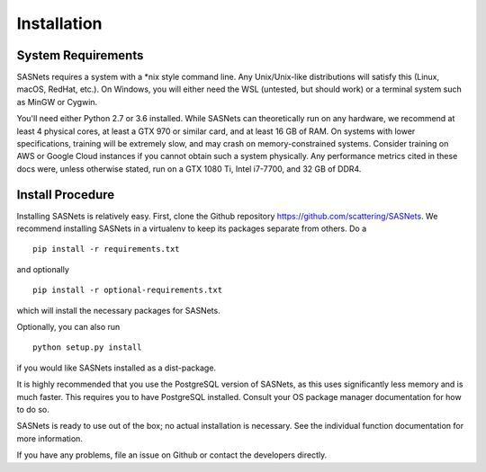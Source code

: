 ************
Installation
************

System Requirements
^^^^^^^^^^^^^^^^^^^
SASNets requires a system with a *nix style command line. Any Unix/Unix-like distributions will satisfy this (Linux, macOS, RedHat, etc.). On Windows, you will either need the WSL (untested, but should work) or a terminal system such as MinGW or Cygwin.

You'll need either Python 2.7 or 3.6 installed. While SASNets can theoretically run on any hardware, we recommend at least 4 physical cores, at least a GTX 970 or similar card, and at least 16 GB of RAM. On systems with lower specifications, training will be extremely slow, and may crash on memory-constrained systems. Consider training on AWS or Google Cloud instances if you cannot obtain such a system physically. Any performance metrics cited in these docs were, unless otherwise stated, run on a GTX 1080 Ti, Intel i7-7700, and 32 GB of DDR4. 

Install Procedure
^^^^^^^^^^^^^^^^^

Installing SASNets is relatively easy. First, clone the Github repository https://github.com/scattering/SASNets. We recommend installing SASNets in a virtualenv to keep its packages separate from others. Do a ::

  pip install -r requirements.txt

and optionally ::

  pip install -r optional-requirements.txt

which will install the necessary packages for SASNets.

Optionally, you can also run ::

  python setup.py install

if you would like SASNets installed as a dist-package.

It is highly recommended that you use the PostgreSQL version of SASNets, as this uses significantly less memory and is much faster. This requires you to have PostgreSQL installed. Consult your OS package manager documentation for how to do so.

SASNets is ready to use out of the box; no actual installation is necessary. See the individual function documentation for more information.

If you have any problems, file an issue on Github or contact the developers directly.
